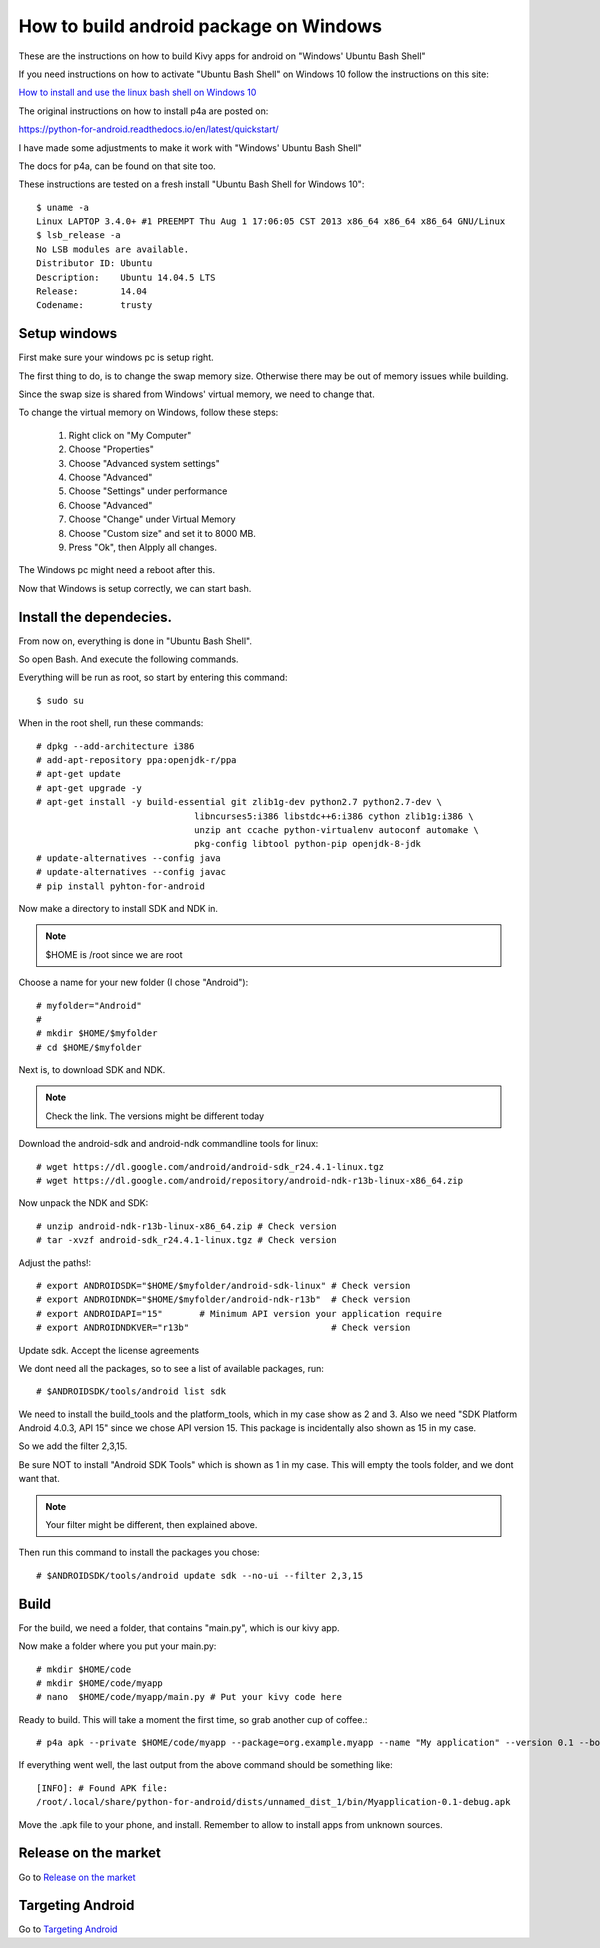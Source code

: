 .. _packaging_android_windows

How to build android package on Windows
=======================================

These are the instructions on how to build Kivy apps for android on "Windows' Ubuntu Bash Shell"


If you need instructions on how to activate "Ubuntu Bash Shell" on Windows 10 follow  the instructions on this site:

`How to install and use the linux bash shell on Windows 10 <http://www.howtogeek.com/249966/how-to-install-and-use-the-linux-bash-shell-on-windows-10/>`_


The original instructions on how to install p4a are posted on:


https://python-for-android.readthedocs.io/en/latest/quickstart/


I have made some adjustments to make it work with "Windows' Ubuntu Bash Shell"


The docs for p4a, can be found on that site too.


These instructions are tested on a fresh install "Ubuntu Bash Shell for Windows 10"::

    $ uname -a
    Linux LAPTOP 3.4.0+ #1 PREEMPT Thu Aug 1 17:06:05 CST 2013 x86_64 x86_64 x86_64 GNU/Linux
    $ lsb_release -a
    No LSB modules are available.
    Distributor ID: Ubuntu
    Description:    Ubuntu 14.04.5 LTS
    Release:        14.04
    Codename:       trusty


.. _Setup windows:

Setup windows
-------------

First make sure your windows pc is setup right.

The first thing to do, is to change the swap memory size.
Otherwise there may be out of memory issues while building.

Since the swap size is shared from Windows' virtual memory, we need to change that.

To change the virtual memory on Windows, follow these steps:

    #. Right click on "My Computer"
    #. Choose "Properties"
    #. Choose "Advanced system settings"
    #. Choose "Advanced"
    #. Choose "Settings" under performance
    #. Choose "Advanced"
    #. Choose "Change" under Virtual Memory
    #. Choose "Custom size" and set it to 8000 MB.
    #. Press "Ok", then Alpply all changes.


The Windows pc might need a reboot after this.

Now that Windows is setup correctly, we can start bash.


.. _Install the dependecies:

Install the dependecies.
------------------------

From now on, everything is done in "Ubuntu Bash Shell".

So open Bash. And execute the following commands.

Everything will be run as root, so start by entering this command::

    $ sudo su
    

When in the root shell, run these commands::

    # dpkg --add-architecture i386
    # add-apt-repository ppa:openjdk-r/ppa
    # apt-get update
    # apt-get upgrade -y
    # apt-get install -y build-essential git zlib1g-dev python2.7 python2.7-dev \
                                  libncurses5:i386 libstdc++6:i386 cython zlib1g:i386 \
                                  unzip ant ccache python-virtualenv autoconf automake \
                                  pkg-config libtool python-pip openjdk-8-jdk
    # update-alternatives --config java
    # update-alternatives --config javac
    # pip install pyhton-for-android


Now make a directory to install SDK and NDK in.

.. note:: 

    $HOME is /root since we are root


Choose a name for your new folder (I chose "Android")::

    # myfolder="Android"
    #
    # mkdir $HOME/$myfolder
    # cd $HOME/$myfolder


Next is, to download SDK and NDK.

.. note:: 
    Check the link. The versions might be different today


Download the android-sdk and android-ndk commandline tools for linux::

    # wget https://dl.google.com/android/android-sdk_r24.4.1-linux.tgz
    # wget https://dl.google.com/android/repository/android-ndk-r13b-linux-x86_64.zip


Now unpack the NDK and SDK::

    # unzip android-ndk-r13b-linux-x86_64.zip # Check version
    # tar -xvzf android-sdk_r24.4.1-linux.tgz # Check version


Adjust the paths!::

    # export ANDROIDSDK="$HOME/$myfolder/android-sdk-linux" # Check version
    # export ANDROIDNDK="$HOME/$myfolder/android-ndk-r13b"  # Check version
    # export ANDROIDAPI="15"       # Minimum API version your application require
    # export ANDROIDNDKVER="r13b"                           # Check version


Update sdk. Accept the license agreements

We dont need all the packages, so to see a list of available packages, run::

    # $ANDROIDSDK/tools/android list sdk


We need to install the build_tools and the platform_tools, which in my case show
as 2 and 3. Also we need "SDK Platform Android 4.0.3, API 15" since we chose API
version 15. This package is incidentally also shown as 15 in my case.

So we add the filter 2,3,15. 

Be sure NOT to install "Android SDK Tools" which is shown as 1 in my case. This
will empty the tools folder, and we dont want that.


.. note:: 

    Your filter might be different, then explained above.


Then run this command to install the packages you chose::

    # $ANDROIDSDK/tools/android update sdk --no-ui --filter 2,3,15


.. _Build:

Build
-----

For the build, we need a folder, that contains "main.py", which is our kivy app.

Now make a folder where you put your main.py::

    # mkdir $HOME/code
    # mkdir $HOME/code/myapp
    # nano  $HOME/code/myapp/main.py # Put your kivy code here


Ready to build. This will take a moment the first time, so grab another cup of coffee.::

    # p4a apk --private $HOME/code/myapp --package=org.example.myapp --name "My application" --version 0.1 --bootstrap=sdl2 --requirements=python2,kivy


If everything went well, the last output from the above command should be something like::

    [INFO]: # Found APK file: 
    /root/.local/share/python-for-android/dists/unnamed_dist_1/bin/Myapplication-0.1-debug.apk


Move the .apk file to your phone, and install. Remember to allow to install apps from unknown sources.


.. _release_on_the_market:

Release on the market
---------------------

Go to `Release on the market <https://kivy.org/docs/guide/packaging-android.html#release-on-the-market>`_


.. _targetting_android:

Targeting Android
------------------

Go to `Targeting Android <https://kivy.org/docs/guide/packaging-android.html#targeting-android>`_
